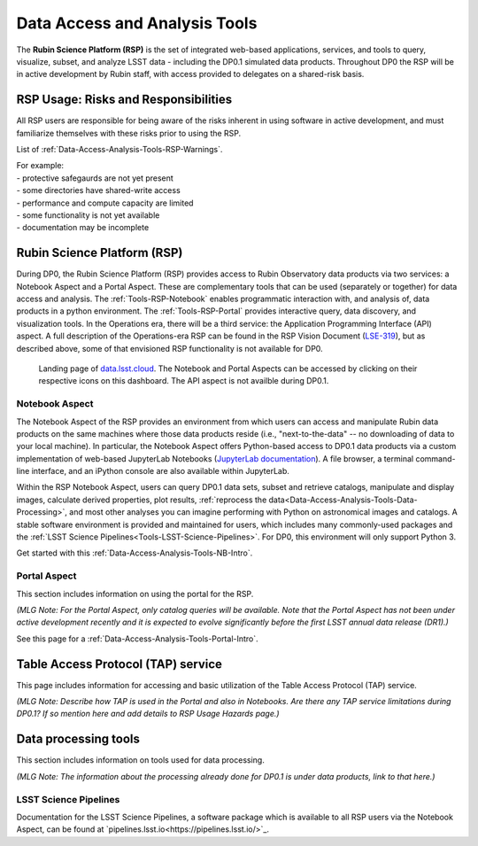 .. Review the README on instructions to contribute.
.. Static objects, such as figures, should be stored in the _static directory. Review the _static/README on instructions to contribute.
.. Do not remove the comments that describe each section. They are included to provide guidance to contributors.
.. Do not remove other content provided in the templates, such as a section. Instead, comment out the content and include comments to explain the situation. For example:
	- If a section within the template is not needed, comment out the section title and label reference. Do not delete the expected section title, reference or related comments provided from the template.
    - If a file cannot include a title (surrounded by ampersands (#)), comment out the title from the template and include a comment explaining why this is implemented (in addition to applying the ``title`` directive).

.. This is the label that can be used for cross referencing this file.
.. Recommended title label format is "Directory Name"-"Title Name"  -- Spaces should be replaced by hyphens.
.. _Data-Access-Analysis-Tools:
.. Each section should include a label for cross referencing to a given area.
.. Recommended format for all labels is "Title Name"-"Section Name" -- Spaces should be replaced by hyphens.
.. To reference a label that isn't associated with an reST object such as a title or figure, you must include the link and explicit title using the syntax :ref:`link text <label-name>`.
.. A warning will alert you of identical labels during the linkcheck process.

##############################
Data Access and Analysis Tools
##############################

.. This section should provide a brief, top-level description of the page.

The **Rubin Science Platform (RSP)** is the set of integrated web-based applications, services, and tools to query, visualize, subset, and analyze LSST data - including the DP0.1 simulated data products. Throughout DP0 the RSP will be in active development by Rubin staff, with access provided to delegates on a shared-risk basis. 


.. _Data-Access-Analysis-Tools-Warnings:

RSP Usage: Risks and Responsibilities
=====================================

All RSP users are responsible for being aware of the risks inherent in using software in active development, and must familiarize themselves with these risks prior to using the RSP.

List of :ref:`Data-Access-Analysis-Tools-RSP-Warnings`.

| For example: 
| - protective safegaurds are not yet present
| - some directories have shared-write access
| - performance and compute capacity are limited
| - some functionality is not yet available
| - documentation may be incomplete


.. _Data-Access-Analysis-Tools-RSP:

Rubin Science Platform (RSP)
============================

During DP0, the Rubin Science Platform (RSP) provides access to Rubin Observatory data products via two services: a Notebook Aspect and a Portal Aspect. These are complementary tools that can be used (separately or together) for data access and analysis. The :ref:`Tools-RSP-Notebook` enables programmatic interaction with, and analysis of, data products in a python environment. The :ref:`Tools-RSP-Portal` provides interactive query, data discovery, and visualization tools. In the Operations era, there will be a third service: the Application Programming Interface (API) aspect. A full description of the Operations-era RSP can be found in the RSP Vision Document (`LSE-319 <http://ls.st/lse-319>`_), but as described above, some of that envisioned RSP functionality is not available for DP0.

.. figure:: /_static/RSP_home.png
    :name: RSP_home

    Landing page of `data.lsst.cloud <https://data.lsst.cloud/>`_. The Notebook and Portal Aspects can be accessed by clicking on their respective icons on this dashboard. The API aspect is not availble during DP0.1.
   

.. _Tools-RSP-Notebook:

Notebook Aspect
---------------

The Notebook Aspect of the RSP provides an environment from which users can access and manipulate Rubin data products on the same machines where those data products reside (i.e., "next-to-the-data" -- no downloading of data to your local machine). In particular, the Notebook Aspect offers Python-based access to DP0.1 data products via a custom implementation of web-based JupyterLab Notebooks (`JupyterLab documentation <https://jupyterlab.readthedocs.io/en/stable/index.html>`_). A file browser, a terminal command-line interface, and an iPython console are also available within JupyterLab. 

Within the RSP Notebook Aspect, users can query DP0.1 data sets, subset and retrieve catalogs, manipulate and display images, calculate derived properties, plot results, :ref:`reprocess the data<Data-Access-Analysis-Tools-Data-Processing>`, and most other analyses you can imagine performing with Python on astronomical images and catalogs. A stable software environment is provided and maintained for users, which includes many commonly-used packages and the :ref:`LSST Science Pipelines<Tools-LSST-Science-Pipelines>`. For DP0, this environment will only support Python 3.

Get started with this :ref:`Data-Access-Analysis-Tools-NB-Intro`.


.. _Tools-RSP-Portal:

Portal Aspect
-------------

This section includes information on using the portal for the RSP.

*(MLG Note: For the Portal Aspect, only catalog queries will be available. Note that the Portal Aspect has not been under active development recently and it is expected to evolve significantly before the first LSST annual data release (DR1).)*

See this page for a :ref:`Data-Access-Analysis-Tools-Portal-Intro`.



.. _Data-Access-Analysis-Tools-TAP:

Table Access Protocol (TAP) service
===================================

This page includes information for accessing and basic utilization of the Table Access Protocol (TAP) service.

*(MLG Note: Describe how TAP is used in the Portal and also in Notebooks. Are there any TAP service limitations during DP0.1? If so mention here and add details to RSP Usage Hazards page.)*



.. _Data-Access-Analysis-Tools-Data-Processing:

Data processing tools
=====================

This section includes information on tools used for data processing.

*(MLG Note: The information about the processing already done for DP0.1 is under data products, link to that here.)*

.. _Tools-LSST-Science-Pipelines:

LSST Science Pipelines
----------------------

Documentation for the LSST Science Pipelines, a software package which is available to all RSP users via the Notebook Aspect, can be found at `pipelines.lsst.io<https://pipelines.lsst.io/>`_.

